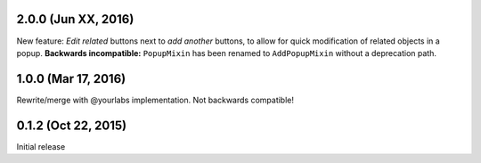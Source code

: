 2.0.0 (Jun XX, 2016)
--------------------
New feature: *Edit related* buttons next to *add another* buttons, to allow for quick
modification of related objects in a popup. **Backwards incompatible:** ``PopupMixin``
has been renamed to ``AddPopupMixin`` without a deprecation path.

1.0.0 (Mar 17, 2016)
--------------------
Rewrite/merge with @yourlabs implementation. Not backwards compatible!

0.1.2 (Oct 22, 2015)
--------------------
Initial release
